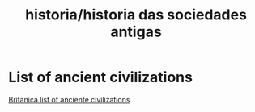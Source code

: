 :PROPERTIES:
:ID:       eaab5572-74ab-488e-b980-d7a0648e5147
:END:
#+title: historia/historia das sociedades antigas
* List of ancient civilizations
[[https://www.britannica.com/topic/list-of-ancient-civilizations-2079395][Britanica list of anciente civilizations]]
